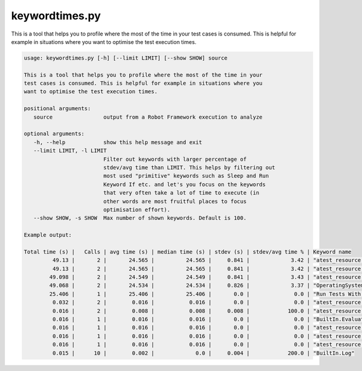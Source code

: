===============
keywordtimes.py
===============

This is a tool that helps you to profile where the most of the time in your test cases is consumed.
This is helpful for example in situations where you want to optimise the test execution times.

.. sourcecode:: bash

   usage: keywordtimes.py [-h] [--limit LIMIT] [--show SHOW] source

   This is a tool that helps you to profile where the most of the time in your
   test cases is consumed. This is helpful for example in situations where you
   want to optimise the test execution times.

   positional arguments:
      source                output from a Robot Framework execution to analyze
  
   optional arguments:
      -h, --help            show this help message and exit
      --limit LIMIT, -l LIMIT
                            Filter out keywords with larger percentage of
			    stdev/avg time than LIMIT. This helps by filtering out
	                    most used "primitive" keywords such as Sleep and Run
                            Keyword If etc. and let's you focus on the keywords
                            that very often take a lot of time to execute (in
                            other words are most fruitful places to focus
			    optimisation effort).
      --show SHOW, -s SHOW  Max number of shown keywords. Default is 100.

   Example output:
   
   Total time (s) |   Calls | avg time (s) | median time (s) | stdev (s) | stdev/avg time % | Keyword name
            49.13 |       2 |       24.565 |          24.565 |     0.841 |             3.42 | "atest_resource.Run Tests"
            49.13 |       2 |       24.565 |          24.565 |     0.841 |             3.42 | "atest_resource.Run Tests Helper"
           49.098 |       2 |       24.549 |          24.549 |     0.841 |             3.43 | "atest_resource.Run Helper"
           49.068 |       2 |       24.534 |          24.534 |     0.826 |             3.37 | "OperatingSystem.Run And Return Rc"
           25.406 |       1 |       25.406 |          25.406 |       0.0 |              0.0 | "Run Tests With Listeners"	 
 	    0.032 |       2 |        0.016 |           0.016 |       0.0 |              0.0 | "atest_resource.Set Variables And Get Datasources"
            0.016 |       2 |        0.008 |           0.008 |     0.008 |            100.0 | "atest_resource.Set Variables"
	    0.016 |       1 |        0.016 |           0.016 |       0.0 |              0.0 | "BuiltIn.Evaluate"
            0.016 |       1 |        0.016 |           0.016 |       0.0 |              0.0 | "atest_resource.Get Output File"
            0.016 |       1 |        0.016 |           0.016 |       0.0 |              0.0 | "atest_resource.Stderr Should Be Empty"
	    0.016 |       1 |        0.016 |           0.016 |       0.0 |              0.0 | "atest_resource.Get Stderr"
	    0.015 |      10 |        0.002 |             0.0 |     0.004 |            200.0 | "BuiltIn.Log"

